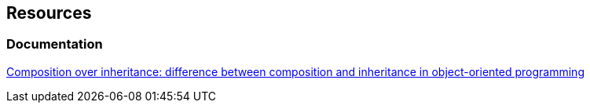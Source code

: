 == Resources

=== Documentation
https://en.wikipedia.org/wiki/Composition_over_inheritance[Composition over inheritance: difference between composition and inheritance in object-oriented programming]
